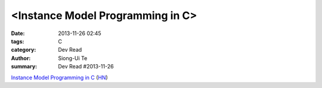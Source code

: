 <Instance Model Programming in C>
#################################

:date: 2013-11-26 02:45
:tags: C
:category: Dev Read
:author: Siong-Ui Te
:summary: Dev Read #2013-11-26


`Instance Model Programming in C <http://slkpg.byethost7.com/instance.html>`_
(`HN <https://news.ycombinator.com/item?id=6795599>`__)

